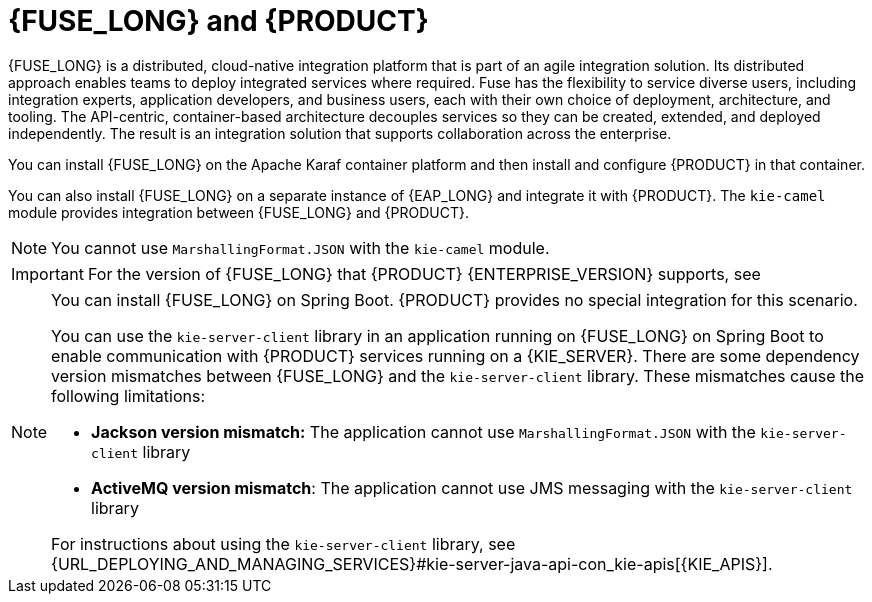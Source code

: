 [id='fuse-con']
= {FUSE_LONG} and {PRODUCT}

{FUSE_LONG} is a distributed, cloud-native integration platform that is part of an agile integration solution. Its distributed approach enables teams to deploy integrated services where required. Fuse has the flexibility to service diverse users, including integration experts, application developers, and business users, each with their own choice of deployment, architecture, and tooling. The API-centric, container-based architecture decouples services so they can be created, extended, and deployed independently. The result is an integration solution that supports collaboration across the enterprise.

ifdef::PAM[]
{PRODUCT} is the Red Hat platform for creating business automation applications and microservices. It enables enterprise business and IT users to document, simulate, manage, automate, and monitor business processes and policies. {PRODUCT} is designed to empower business and IT users to collaborate more effectively, so business applications can be changed easily and quickly.

endif::[]
ifdef::DM[]
{PRODUCT} is an open source decision management platform that combines business rules management, complex event processing, Decision Model & Notation (DMN) execution, and {PLANNER} for solving planning problems. It automates business decisions and makes that logic available to the entire business.

Business assets such as rules, decision tables, and DMN models are organized in projects and stored in the {CENTRAL} repository. This ensures consistency, transparency, and the ability to audit across the business. Business users can modify business logic without requiring assistance from IT personnel.
endif::[]

You can install {FUSE_LONG} on the Apache Karaf container platform and then install and configure {PRODUCT} in that container.

You can also install {FUSE_LONG} on a separate instance of {EAP_LONG} and integrate it with {PRODUCT}. The `kie-camel` module provides integration between {FUSE_LONG} and {PRODUCT}.

[NOTE]
====
You cannot use `MarshallingFormat.JSON` with the `kie-camel` module.
====

[IMPORTANT]
====
For the version of {FUSE_LONG} that {PRODUCT} {ENTERPRISE_VERSION} supports, see
ifdef::PAM[]
https://access.redhat.com/articles/3405381[{PRODUCT} 7 Supported Configurations].
endif::[]
ifdef::DM[]
https://access.redhat.com/articles/3354301[{PRODUCT} 7 Supported Configurations].
endif::[]
====

[NOTE]
====
You can install {FUSE_LONG} on Spring Boot. {PRODUCT} provides no special integration for this scenario.

You can use the `kie-server-client` library in an application running on {FUSE_LONG} on Spring Boot to enable communication with {PRODUCT} services running on a {KIE_SERVER}. There are some dependency version mismatches between {FUSE_LONG} and the `kie-server-client` library. These mismatches cause the following limitations:

* *Jackson version mismatch:* The application cannot use `MarshallingFormat.JSON` with the `kie-server-client` library
* *ActiveMQ version mismatch*: The application cannot use JMS messaging with the `kie-server-client` library

For instructions about using the `kie-server-client` library, see {URL_DEPLOYING_AND_MANAGING_SERVICES}#kie-server-java-api-con_kie-apis[{KIE_APIS}].
====
